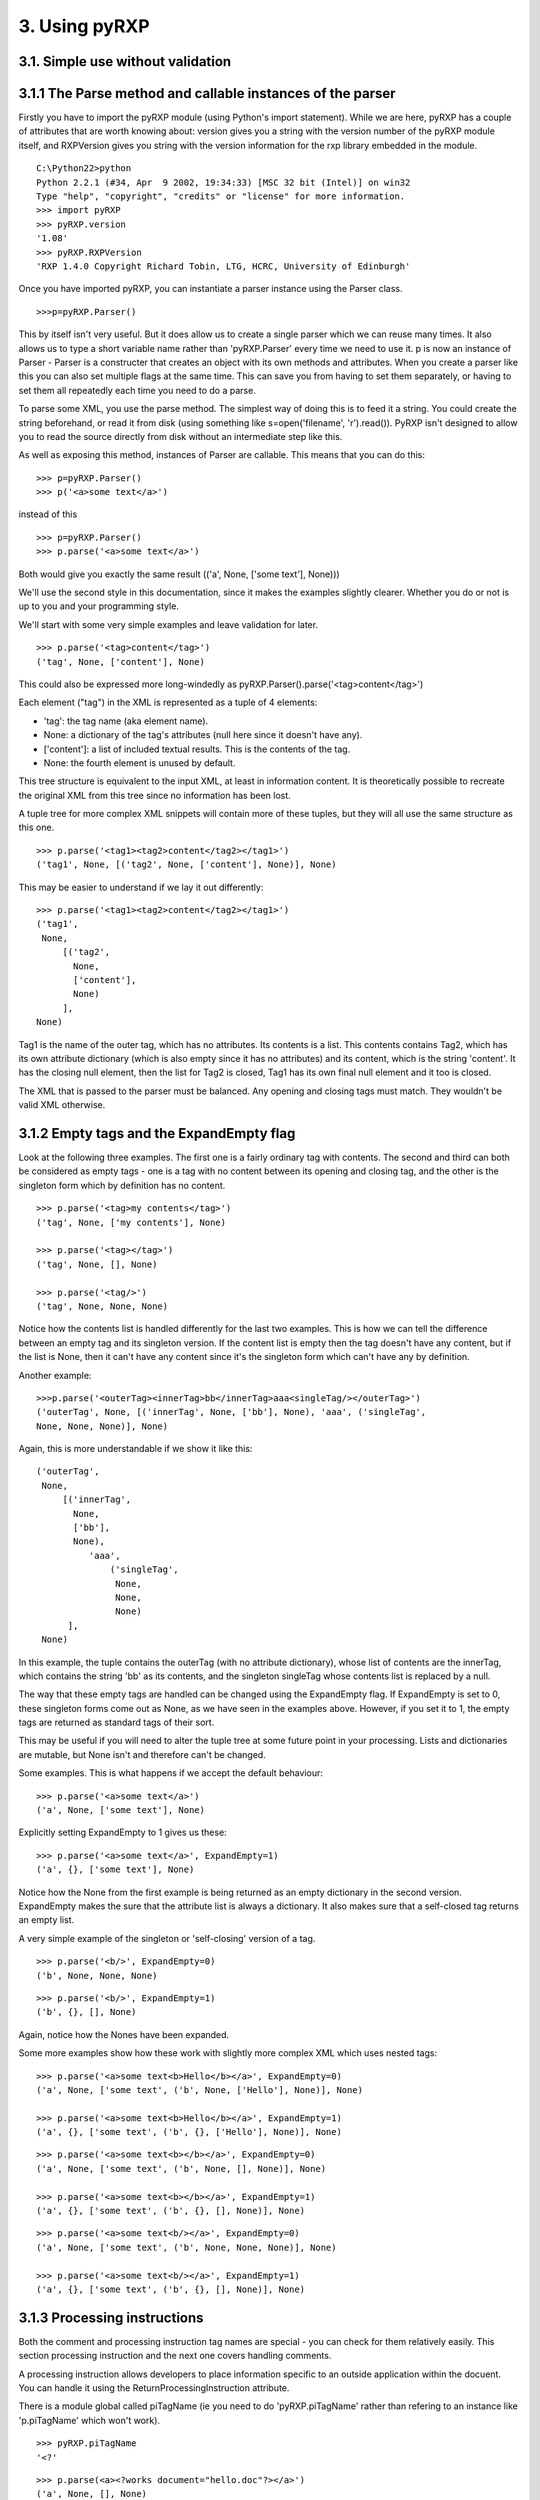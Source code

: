 3. Using pyRXP
==============

3.1. Simple use without validation
----------------------------------

3.1.1 The Parse method and callable instances of the parser
-----------------------------------------------------------

Firstly you have to import the pyRXP module (using Python's import
statement). While we are here, pyRXP has a couple of attributes that are
worth knowing about: version gives you a string with the version number
of the pyRXP module itself, and RXPVersion gives you string with the
version information for the rxp library embedded in the module.

::

    C:\Python22>python
    Python 2.2.1 (#34, Apr  9 2002, 19:34:33) [MSC 32 bit (Intel)] on win32
    Type "help", "copyright", "credits" or "license" for more information.
    >>> import pyRXP
    >>> pyRXP.version
    '1.08'
    >>> pyRXP.RXPVersion
    'RXP 1.4.0 Copyright Richard Tobin, LTG, HCRC, University of Edinburgh'

Once you have imported pyRXP, you can instantiate a parser instance
using the Parser class.

::

    >>>p=pyRXP.Parser()

This by itself isn't very useful. But it does allow us to create a
single parser which we can reuse many times. It also allows us to type a
short variable name rather than 'pyRXP.Parser' every time we need to use
it. p is now an instance of Parser - Parser is a constructer that
creates an object with its own methods and attributes. When you create a
parser like this you can also set multiple flags at the same time. This
can save you from having to set them separately, or having to set them
all repeatedly each time you need to do a parse.

To parse some XML, you use the parse method. The simplest way of doing
this is to feed it a string. You could create the string beforehand, or
read it from disk (using something like s=open('filename', 'r').read()).
PyRXP isn't designed to allow you to read the source directly from disk
without an intermediate step like this.

As well as exposing this method, instances of Parser are callable. This
means that you can do this:

::

    >>> p=pyRXP.Parser()
    >>> p('<a>some text</a>')

instead of this

::

    >>> p=pyRXP.Parser()
    >>> p.parse('<a>some text</a>')

Both would give you exactly the same result (('a', None, ['some text'],
None)))

We'll use the second style in this documentation, since it makes the
examples slightly clearer. Whether you do or not is up to you and your
programming style.

We'll start with some very simple examples and leave validation for
later.

::

    >>> p.parse('<tag>content</tag>')
    ('tag', None, ['content'], None)

This could also be expressed more long-windedly as
pyRXP.Parser().parse('<tag>content</tag>')

Each element ("tag") in the XML is represented as a tuple of 4 elements:

-  'tag': the tag name (aka element name).
-  None: a dictionary of the tag's attributes (null here since it
   doesn't have any).
-  ['content']: a list of included textual results. This is the contents
   of the tag.
-  None: the fourth element is unused by default.

This tree structure is equivalent to the input XML, at least in
information content. It is theoretically possible to recreate the
original XML from this tree since no information has been lost.

A tuple tree for more complex XML snippets will contain more of these
tuples, but they will all use the same structure as this one.

::

    >>> p.parse('<tag1><tag2>content</tag2></tag1>')
    ('tag1', None, [('tag2', None, ['content'], None)], None)

This may be easier to understand if we lay it out differently:

::

    >>> p.parse('<tag1><tag2>content</tag2></tag1>')
    ('tag1',
     None,
         [('tag2',
           None,
           ['content'],
           None)
         ],
    None)

Tag1 is the name of the outer tag, which has no attributes. Its contents
is a list. This contents contains Tag2, which has its own attribute
dictionary (which is also empty since it has no attributes) and its
content, which is the string 'content'. It has the closing null element,
then the list for Tag2 is closed, Tag1 has its own final null element
and it too is closed.

The XML that is passed to the parser must be balanced. Any opening and
closing tags must match. They wouldn't be valid XML otherwise.

3.1.2 Empty tags and the ExpandEmpty flag
-----------------------------------------

Look at the following three examples. The first one is a fairly ordinary
tag with contents. The second and third can both be considered as empty
tags - one is a tag with no content between its opening and closing tag,
and the other is the singleton form which by definition has no content.

::

    >>> p.parse('<tag>my contents</tag>')
    ('tag', None, ['my contents'], None)

    >>> p.parse('<tag></tag>')
    ('tag', None, [], None)

    >>> p.parse('<tag/>')
    ('tag', None, None, None)

Notice how the contents list is handled differently for the last two
examples. This is how we can tell the difference between an empty tag
and its singleton version. If the content list is empty then the tag
doesn't have any content, but if the list is None, then it can't have
any content since it's the singleton form which can't have any by
definition.

Another example:

::

    >>>p.parse('<outerTag><innerTag>bb</innerTag>aaa<singleTag/></outerTag>')
    ('outerTag', None, [('innerTag', None, ['bb'], None), 'aaa', ('singleTag',
    None, None, None)], None)

Again, this is more understandable if we show it like this:

::

    ('outerTag',
     None,
         [('innerTag',
           None,
           ['bb'],
           None),
              'aaa',
                  ('singleTag',
                   None,
                   None,
                   None)
          ],
     None)

In this example, the tuple contains the outerTag (with no attribute
dictionary), whose list of contents are the innerTag, which contains the
string 'bb' as its contents, and the singleton singleTag whose contents
list is replaced by a null.

The way that these empty tags are handled can be changed using the
ExpandEmpty flag. If ExpandEmpty is set to 0, these singleton forms come
out as None, as we have seen in the examples above. However, if you set
it to 1, the empty tags are returned as standard tags of their sort.

This may be useful if you will need to alter the tuple tree at some
future point in your processing. Lists and dictionaries are mutable, but
None isn't and therefore can't be changed.

Some examples. This is what happens if we accept the default behaviour:

::

    >>> p.parse('<a>some text</a>')
    ('a', None, ['some text'], None)

Explicitly setting ExpandEmpty to 1 gives us these:

::

    >>> p.parse('<a>some text</a>', ExpandEmpty=1)
    ('a', {}, ['some text'], None)

Notice how the None from the first example is being returned as an empty
dictionary in the second version. ExpandEmpty makes the sure that the
attribute list is always a dictionary. It also makes sure that a
self-closed tag returns an empty list.

A very simple example of the singleton or 'self-closing' version of a
tag.

::

    >>> p.parse('<b/>', ExpandEmpty=0)
    ('b', None, None, None)

::

    >>> p.parse('<b/>', ExpandEmpty=1)
    ('b', {}, [], None)

Again, notice how the Nones have been expanded.

Some more examples show how these work with slightly more complex XML
which uses nested tags:

::

    >>> p.parse('<a>some text<b>Hello</b></a>', ExpandEmpty=0)
    ('a', None, ['some text', ('b', None, ['Hello'], None)], None)

    >>> p.parse('<a>some text<b>Hello</b></a>', ExpandEmpty=1)
    ('a', {}, ['some text', ('b', {}, ['Hello'], None)], None)

::

    >>> p.parse('<a>some text<b></b></a>', ExpandEmpty=0)
    ('a', None, ['some text', ('b', None, [], None)], None)

    >>> p.parse('<a>some text<b></b></a>', ExpandEmpty=1)
    ('a', {}, ['some text', ('b', {}, [], None)], None)

::

    >>> p.parse('<a>some text<b/></a>', ExpandEmpty=0)
    ('a', None, ['some text', ('b', None, None, None)], None)

    >>> p.parse('<a>some text<b/></a>', ExpandEmpty=1)
    ('a', {}, ['some text', ('b', {}, [], None)], None)

3.1.3 Processing instructions
-----------------------------

Both the comment and processing instruction tag names are special - you
can check for them relatively easily. This section processing
instruction and the next one covers handling comments.

A processing instruction allows developers to place information specific
to an outside application within the docuent. You can handle it using
the ReturnProcessingInstruction attribute.

There is a module global called piTagName (ie you need to do
'pyRXP.piTagName' rather than refering to an instance like 'p.piTagName'
which won't work).

::

    >>> pyRXP.piTagName
    '<?'

::

    >>> p.parse(<a><?works document="hello.doc"?></a>')
    ('a', None, [], None)
    >>> #vanishes - like a comment
    >>> p.parse('<a><?works document="hello.doc"?></a>', ReturnProcessingInstructions=1)
    ('a', None, [('<?', {'name': 'works'}, ['document="hello.doc"'], None)], None)
    >>>

You can test against piTagName - but don't try and change it. See the
section on trying to change commentTagName for an example of what would
happen.

::

    >>> p.parse('<a><?works document="hello.doc"?></a>',
    ... ReturnProcessingInstructions=1)[2][0][0] is pyRXP.piTagName
    1
    >>> #identical! (ie same object each time)

This is a simple test and doesn't even have to process the characters.
It allows you to process these lists looking for processing instructions
(or comments if you are testing against commentTagName as show in the
next section)

3.1.4 Handling comments and the srcName attribute
-------------------------------------------------

**NB** The way ReturnComments works has changed between versions.

By default, PyRXP ignores comments and their contents are lost (this
behaviour can be changed - see the section of Flags later for details).

::

    >>> p.parse('<tag><!-- this is a comment about the tag --></tag>')
    ('tag', None, [], None)

    >>> p.parse('<!-- this is a comment -->')
    Traceback (most recent call last):
      File "<stdin>", line 1, in ?
    pyRXP.Error: Error: Document ends too soon
     in unnamed entity at line 1 char 27 of [unknown]
    Document ends too soon
    Parse Failed!

This causes an error, since the parser sees an empty string which isn't
valid XML.

It is possible to set pyRXP to not swallow comments using the
ReturnComments attribute.

::


    >>> p.parse('<tag><!-- this is a comment about the tag --></tag>', ReturnComments=1)
    ('tag', None, [('<!--', None, [' this is a comment about the tag '], None)], None)

Using ReturnComments, the comment are returned in the same way as an
ordinary tag, except that the tag has a special name. This special name
is defined in the module global 'commentTagName'. You can't just do
p.commentTagName, since it's a module object which isn't related to the
parser at all.

::

    >>> p.commentTagName
    Traceback (most recent call last):
      File "<stdin>", line 1, in ?
    AttributeError: commentTagName

    >>> pyRXP.commentTagName
    '<!--'

Don't try to change the commentTagName. Not only would it be of dubious
value, but it doesn't work. You change the variable in the python
module, but *not* in the underlying object, as the following example
shows:

::

    >>> import pyRXP
    >>> p=pyRXP.Parser()
    >>> pyRXP.commentTagName = "##" # THIS WON'T WORK!
    >>> pyRXP.commentTagName
    '##'
    >>> #LOOKS LIKE IT WORKS - BUT SEE BELOW FOR WHY IT DOESN'T
    >>> p.parse('<a><!-- this is another comment comment --></a>', ReturnComments = 1)
    >>> # DOESN'T WORK!
    >>> ('a', None, [('<!--', None, [' this is another comment comment '], None)], None)
    >>> #SEE?

What it is useful for is to check against to see if you have been
returned a comment:

::

    >>> p.parse('<a><!-- comment --></a>', ReturnComments=1)
    ('a', None, [('<!--', None, [' comment '], None)], None)
    >>> p.parse('<a><!-- comment --></a>', ReturnComments=1)[2][0][0]
    '<!--'
    >>> #this returns the comment name tag from the tuple tree...
    >>> p.parse('<a><!-- comment --></a>', ReturnComments=1)[2][0][0] is pyRXP.commentTagName
    1
    >>> #they're identical
    >>> #it's easy to check if it's a special name

Using ReturnComments is useful, but there are circumstances where it
fails. Comments which are outside the root tag (in the following
snippet, that means which are outside the tag '<tag/>', ie the last
element in the line) will still be lost:

::


    >>> p.parse('<tag/><!-- this is a comment about the tag -->', ReturnComments=1)
    ('tag', None, None, None)

To get around this, you need to use the ReturnList attribute:

::

    >>> p.parse('<tag/><!-- this is a comment about the tag -->', ReturnComments=1, ReturnList=1)
    [('tag', None, None, None), ('<!--', None, [' this is a comment about the tag '], None)]
    >>>

Since we've seen a number of errors in the preceding paragraphs, it
might be a good time to mention the srcName attribute. The Parser has an
attribute called srcName which is useful when debugging. This is the
name by which pyRXP refers to your code in tracebacks. This can be
useful - for example, if you have read the XML in from a file, you can
use the srcName attribute to show the filename to the user. It doesn't
get used for anything other than pyRXP Errors - SyntaxErrors and
IOErrors still won't refer to your XML by name.

::

    >>> p.srcName = 'mycode'
    >>> p.parse('<a>aaa</a')
    Traceback (most recent call last):
      File "<stdin>", line 1, in ?
    pyRXP.Error: Error: Expected > after name in end tag, bu
     in unnamed entity at line 1 char 10 of mycode
    Expected > after name in end tag, but got <EOE>
    Parse Failed!

The XML that is passed to the parser must be balanced. Not only must the
opening and closing tags match (they wouldn't be valid XML otherwise),
but there must also be one tag that encloses all the others. If there
are valid fragments that aren't enclosed by another valid tag, they are
considered 'multiple elements' and a pyRXP Error is raised.

::

    >>> p.parse('<a></a><b></b>')
    Traceback (most recent call last):
      File "<stdin>", line 1, in ?
    pyRXP.Error: Error: Document contains multiple elements
     in unnamed entity at line 1 char 9 of [unknown]

    >>> p.parse('<outer><a></a><b></b></outer>')
    ('outer', None, [('a', None, [], None), ('b', None, [], None)], None)

3.1.5 A brief note on pyRXPU
----------------------------

PyRXPU is the 16-bit Unicode aware version of pyRXP.

In most cases, the only difference in behaviour between pyRXP and pyRXPU
is that pyRXPU returns Unicode strings. This may be inconveneient for
some applications as Python doesn't yet handle unicode filenames etc
terribly well. A work around is to get pyRXPU to return **utf8** using
the *ReturnUTF8* boolean argument in the parser creation or call. Then
all values are returned as utf8 encoded strings.

pyRXPU is built to try and do the right thing with both unicode and
non-unicode strings.

::

    >>> import pyRXPU
    >>> pyRXPU.Parser()('<a><?works document="hello.doc"?></a>', ReturnProcessingInstructions=1)
    (u'a', None, [(u'<?', {'name': u'works'}, [u'document="hello.doc"'], None)], None)

In most cases, the only way to tell the difference (*other* than sending
in Unicode) is by the module name.

::

    >>> import pyRXPU
    >>> pyRXPU.__name__
    'pyRXPU'
    >>> import pyRXP
    >>> pyRXP.__name__
    'pyRXP'

3.2. Validating against a DTD
-----------------------------

This section describes the default behaviours when validating against a
DTD. Most of these can be changed - see the section on flags later in
this document for details on how to do that.

For the following examples, we're going to assume that you have a single
directory with the DTD and any test files in it.

::

    >>> import os
    >>> os.getcwd()
    'C:\\tmp\\pyRXP_tests'

    >>> os.listdir('.')
    ['sample1.xml', 'sample2.xml', 'sample3.xml', 'sample4.xml', 'tinydtd.dtd']

    >>> dtd = open('tinydtd.dtd', 'r').read()

    >>> print dtd
    <!-- A tiny sample DTD for use with the PyRXP documentation -->
    <!-- $Header $-->

    <!ELEMENT a (b)>
    <!ELEMENT b (#PCDATA)*>

This is just to show you how trivial the DTD is for this example. It's
about as simple as you can get - two tags, both mandatory. Both a and b
must appear in an xml file for it to conform to this DTD, but you can
have as many b's as you want, and they can contain any content.

::

    >>> fn=open('sample1.xml', 'r').read()

    >>> print fn
    <?xml version="1.0" encoding="iso-8859-1" standalone="no" ?>
    <!DOCTYPE a SYSTEM "tinydtd.dtd">

    <a>
    <b>This is the contents</b>
    </a>

This is the simple example file. The first line is the XML declaration,
and the *standalone="no"* part says that there should be an external
DTD. The second line says where the DTD is, and gives the name of the
root element - *a* in this case. If you put this in your XML document,
pyRXP will attempt to validate it.

::


    >>p.parse(fn)
    ('a',
     None,
     ['\n', ('b', None, ['This tag is the contents'], None), '\n'],
     None)
    >>>

This is a successful parse, and returns a tuple tree in the same way as
we have seen where the input was a string.

If you have a reference to a non-existant DTD file in a file (or one
that can't be found over a network), then any attempt to parse it will
raise a pyRXP error.

::


    >>> fn=open('sample2.xml', 'r').read()

    >>> print fn
    <?xml version="1.0" encoding="iso-8859-1" standalone="no" ?>
    <!DOCTYPE a SYSTEM "nonexistent.dtd">

    <a>
    <b>This is the contents</b>
    </a>

    >>> p.parse(fn)
    C:\tmp\pyRXP_tests\nonexistent.dtd: No such file or directory
    Traceback (most recent call last):
      File "<stdin>", line 1, in ?
    pyRXP.Error: Error: Couldn't open dtd entity file:///C:/tmp/pyRXP_tests/nonexistent.dtd
     in unnamed entity at line 2 char 38 of [unknown]

This is a different kind of error to one where no DTD is specified:

::


    >>> fn=open('sample4.xml', 'r').read()

    >>> print fn
    <?xml version="1.0" encoding="iso-8859-1" standalone="no" ?>
    <a>
    <b>This is the contents</b>
    </a>

    >>> p.parse(fn,NoNoDTDWarning=0)
    Traceback (most recent call last):
      File "<stdin>", line 1, in ?
    pyRXP.Error: Error: Document has no DTD, validating abandoned
     in unnamed entity at line 3 char 2 of [unknown]

If you have errors in your XML and it does not validate against the DTD,
you will get a different kind of pyRXPError.

::

    >>> fn=open('sample3.xml', 'r').read()

    >>> print fn
    <?xml version="1.0" encoding="iso-8859-1" standalone="no" ?>
    <!DOCTYPE a SYSTEM "tinydtd.dtd">

    <x>
    <b>This is the contents</b>
    </x>

    >>> p.parse(fn)
    Traceback (most recent call last):
      File "<stdin>", line 1, in ?
    pyRXP.Error: Error: Start tag for undeclared element x
     in unnamed entity at line 4 char 3 of [unknown]
    >>>

Whether PyRXP validates against a DTD, together with a number of other
behaviours is decided by how the various flags are set.

By default, ErrorOnValidityErrors is set to 1, as is NoNoDTDWarning. If
you want the XML you are parsing to actually validate against your DTD,
you should have both of these set to 1 (which is the default value),
otherwise instead of raising a pyRXP error saying the XML that doesn't
conform to the DTD (which may or may not exist) this will be silently
ignored. You should also have Validate set to 1, otherwise validation
won't even be attempted.

Note that the first examples in this chapter - the ones without a DTD -
only worked because we had carefully chosen what seem like the sensible
defaults. It is set to validate, but not to complain if the DTD is
missing. So when you feed it something without a DTD declaration, it
notices the DTD is missing but continues in non-validating mode. There
are numerous flags set out below which affect the behaviour.

3.3 Interface Summary
---------------------

The python module exports the following:

Error

a python exception

Version

the string version of the module

RXPVersion

the version string of the rxp library embedded in the module

parser\_flags

a dictionary of parser flags - the values are the defaults for parsers

Parser(\*kw)

Create a parser

piTagName

special tagname used for processing instructions

commentTagName

special tagname used for comments

recordLocation

a special do nothing constant that can be used as the 'fourth' argument
and causes location information to be recorded in the fourth position of
each node.

3.4 Parser Object Attributes and Methods
----------------------------------------

parse(src)

We have already seen that this is the main interface to the parser. It
returns ReportLab's standard tuple tree representation of the xml
source. The string *src* contains the xml.

The keyword arguments can modify the instance attributes for this call
only. For example, we can do

::

    >>>p.parse('<a>some text</a>', ReturnList=1, ReturnComments=1)

instead of

::

    >>>p.ReturnList=1
    >>>p.ReturnComments=1
    >>>p.parse('<a>some text</a>')

Any other parses using p will be unaffacted by the values of ReturnList
and ReturnComments in the first example, whereas all parses using p will
have ReturnList and ReturnComments set to 1 after the second.

srcName

A name used to refer to the source text in error and warning messages.
It is initially set as '<unknown>'. If you know that the data came from
"spam.xml" and you want error messages to say so, you can set this to
the filename.

warnCB 0,

Warning callback. Should either be None, 0, or a callable object (e.g. a
function) with a single argument which will receive warning messages. If
None is used then warnings are thrown away. If the default 0 value is
used then warnings are written to the internal error message buffer and
will only be seen if an error occurs.

eoCB

Entity-opening callback. The argument should be None or a callable
method with a single argument. This method will be called when external
entities are opened. The method should return a (possibly modified) URI.
So, you could intercept a declaration referring to
*http://some.slow.box/somefile.dtd* and point at at the local copy you
know you have handy, or implement a DTD-caching scheme.

fourth

This argument should be None (default) or a callable method with no
arguments. If callable, will be called to get or generate the 4th item
of every 4-item tuple or list in the returned tree. May also be the
special value pyRXP.recordLocation to cause the 4th item to be set to a
location information tuple
((startname,startline,startchar),(endname,endline,endchar)).

3.5 List of Flags
-----------------

Flag attributes corresponding to the rxp flags; the values are the
module standard defaults. pyRXP.parser\_flags returns these as a
dictionary if you need to refer to these inline.

+----------------------------------+-----------+
| Flag (1=on, 0=off)               | Default   |
+----------------------------------+-----------+
| AllowMultipleElements            | 0         |
+----------------------------------+-----------+
| AllowUndeclaredNSAttributes      | 0         |
+----------------------------------+-----------+
| CaseInsensitive                  | 0         |
+----------------------------------+-----------+
| ErrorOnBadCharacterEntities      | 1         |
+----------------------------------+-----------+
| ErrorOnUndefinedAttributes       | 0         |
+----------------------------------+-----------+
| ErrorOnUndefinedElements         | 0         |
+----------------------------------+-----------+
| ErrorOnUndefinedEntities         | 1         |
+----------------------------------+-----------+
| ErrorOnUnquotedAttributeValues   | 1         |
+----------------------------------+-----------+
| ErrorOnValidityErrors            | 1         |
+----------------------------------+-----------+
| ExpandCharacterEntities          | 1         |
+----------------------------------+-----------+
| ExpandEmpty                      | 0         |
+----------------------------------+-----------+
| ExpandGeneralEntities            | 1         |
+----------------------------------+-----------+
| IgnoreEntities                   | 0         |
+----------------------------------+-----------+
| IgnorePlacementErrors            | 0         |
+----------------------------------+-----------+
| MaintainElementStack             | 1         |
+----------------------------------+-----------+
| MakeMutableTree                  | 0         |
+----------------------------------+-----------+
| MergePCData                      | 1         |
+----------------------------------+-----------+
| NoNoDTDWarning                   | 1         |
+----------------------------------+-----------+
| NormaliseAttributeValues         | 1         |
+----------------------------------+-----------+
| ProcessDTD                       | 0         |
+----------------------------------+-----------+
| RelaxedAny                       | 0         |
+----------------------------------+-----------+
| ReturnComments                   | 0         |
+----------------------------------+-----------+
| ReturnProcessingInstructions     | 0         |
+----------------------------------+-----------+
| ReturnDefaultedAttributes        | 1         |
+----------------------------------+-----------+
| ReturnList                       | 0         |
+----------------------------------+-----------+
| ReturnNamespaceAttributes        | 0         |
+----------------------------------+-----------+
| ReturnUTF8 (pyRXPU)              | 0         |
+----------------------------------+-----------+
| SimpleErrorFormat                | 0         |
+----------------------------------+-----------+
| TrustSDD                         | 1         |
+----------------------------------+-----------+
| Validate                         | 1         |
+----------------------------------+-----------+
| WarnOnRedefinitions              | 0         |
+----------------------------------+-----------+
| XMLExternalIDs                   | 1         |
+----------------------------------+-----------+
| XMLLessThan                      | 0         |
+----------------------------------+-----------+
| XMLMiscWFErrors                  | 1         |
+----------------------------------+-----------+
| XMLNamespaces                    | 0         |
+----------------------------------+-----------+
| XMLPredefinedEntities            | 1         |
+----------------------------------+-----------+
| XMLSpace                         | 0         |
+----------------------------------+-----------+
| XMLStrictWFErrors                | 1         |
+----------------------------------+-----------+
| XMLSyntax                        | 1         |
+----------------------------------+-----------+

3.6 Flag explanations and examples
----------------------------------

With so many flags, there is a lot of scope for interaction between
them. These interactions are not documented yet, but you should be aware
that they exist.

**AllowMultipleElements**

Default: 0

Description:

A piece of XML that does not have a single root-tag enclosing all the
other tags is described as having multiple elements. By default, this
will raise a pyRXP error. Turning this flag on will ignore this and not
raise those errors.

Example:

::

    >>> p.AllowMultipleElements = 0
    >>> p.parse('<a></a><b></b>')
    Traceback (most recent call last):
      File "<stdin>", line 1, in ?
    pyRXP.Error: Error: Document contains multiple elements
     in unnamed entity at line 1 char 9 of [unknown]

    >>> p.AllowMultipleElements = 1
    >>> p.parse('<a></a><b></b>')
    ('a', None, [], None)
    >>>

**AllowUndeclaredNSAttributes**

Default: 0

Description:

*[to be added]*

Example:

*[to be added]*

**CaseInsensitive**

Default: 0

Description:

This flag controls whether the parse is case sensitive or not.

Example:

::

    >>> p.CaseInsensitive=1
    >>> p.parse('<a></A>')
    ('A', None, [], None)

    >>> p.CaseInsensitive=0
    >>> p.parse('<a></A>')
    Traceback (most recent call last):
      File "<stdin>", line 1, in ?
    pyRXP.Error: Error: Mismatched end tag: expected </a>, got </A>
     in unnamed entity at line 1 char 7 of [unknown]
    >>>

**ErrorOnBadCharacterEntities**

Default: 1

Description:

If this is set, character entities which expand to illegal values are an
error, otherwise they are ignored with a warning.

Example:

::

    >>> p.ErrorOnBadCharacterEntities=0
    >>> p.parse('<a>&#999;</a>')
    ('a', None, [''], None)

    >>> p.parse('<a>&#999;</a>')
    Traceback (most recent call last):
      File "<stdin>", line 1, in ?
    pyRXP.Error: Error: 0x3e7 is not a valid 8-bit XML character
     in unnamed entity at line 1 char 10 of [unknown]

**ErrorOnUndefinedAttributes**

Default: 0

Description:

If this is set and there is a DTD, references to undeclared attributes
are an error.

See also: ErrorOnUndefinedElements

**ErrorOnUndefinedElements**

Default: 0

Description:

If this is set and there is a DTD, references to undeclared elements are
an error.

See also: ErrorOnUndefinedAttributes

**ErrorOnUndefinedEntities**

Default: 1

Description:

If this is set, undefined general entity references are an error,
otherwise a warning is given and a fake entity constructed whose value
looks the same as the entity reference.

Example:

::

    >>> p.ErrorOnUndefinedEntities=0
    >>> p.parse('<a>&dud;</a>')
    ('a', None, ['&dud;'], None)

    >>> p.ErrorOnUndefinedEntities=1
    >>> p.parse('<a>&dud;</a>')
    Traceback (most recent call last):
      File "<stdin>", line 1, in ?
    pyRXP.Error: Error: Undefined entity dud
     in unnamed entity at line 1 char 9 of [unknown]

**ErrorOnUnquotedAttributeValues**

Default: 1

Description:

*[to be added]*

**ErrorOnValidityErrors**

Default: 1

Description:

If this is on, validity errors will be reported as errors rather than
warnings. This is useful if your program wants to rely on the validity
of its input.

**ExpandEmpty**

Default: 0

Description:

If false, empty attribute dicts and empty lists of children are changed
into the value None in every 4-item tuple or list in the returned tree.

**ExpandCharacterEntities**

Default: 1

Description:

If this is set, entity references are expanded. If not, the references
are treated as text, in which case any text returned that starts with an
ampersand must be an entity reference (and provided MergePCData is off,
all entity references will be returned as separate pieces).

See also: ExpandGeneralEntities, ErrorOnBadCharacterEntities

Example:

::

    >>> p.ExpandCharacterEntities=1
    >>> p.parse('<a>&#109;</a>')
    ('a', None, ['m'], None)

    >>> p.ExpandCharacterEntities=0
    >>> p.parse('<a>&#109;</a>')
    ('a', None, ['&#109;'], None)

**ExpandGeneralEntities**

Default: 1

Description:

If this is set, entity references are expanded. If not, the references
are treated as text, in which case any text returned that starts with an
ampersand must be an entity reference (and provided MergePCData is off,
all entity references will be returned as separate pieces).

See also: ExpandCharacterEntities

Example:

::

    >>> p.ExpandGeneralEntities=0
    >>> p.parse('<a>&amp;</a>')
    ('a', None, ['&amp;'], None)

    >>> p.ExpandGeneralEntities=1
    >>> p.parse('<a>&amp;</a>')
    ('a', None, ['&'], None)

**IgnoreEntities**

Default: 0

Description:

If this flag is on, normal entity substitution takes place. If it is
off, entities are passed through unaltered.

Example:

::

    >>> p.IgnoreEntities=0
    >>> p.parse('<a>&amp;</a>')
    ('a', None, ['&'], None)

    >>> p.IgnoreEntities=1
    >>> p.parse('<a>&amp;</a>')
    ('a', None, ['&amp;'], None)

**IgnorePlacementErrors**

Default: 0

Description:

*[to be added]*

**MaintainElementStack**

Default: 1

Description:

*[to be added]*

**MakeMutableTree**

Default: 0

Description:

If false, nodes in the returned tree are 4-item tuples; if true, 4-item
lists.

**MergePCData**

Default: 1

Description:

If this is set, text data will be merged across comments and entity
references.

**NoNoDTDWarning**

Default: 1

Description:

Usually, if Validate is set, the parser will produce a warning if the
document has no DTD. This flag suppresses the warning (useful if you
want to validate if possible, but not complain if not).

**NormaliseAttributeValues**

Default: 1

Description:

If this is set, attributes are normalised according to the standard. You
might want to not normalise if you are writing something like an editor.

**ProcessDTD**

Default: 0

Description:

If TrustSDD is set and a DOCTYPE declaration is present, the internal
part is processed and if the document was not declared standalone or if
Validate is set the external part is processed. Otherwise, whether the
DOCTYPE is automatically processed depends on ProcessDTD; if ProcessDTD
is not set the user must call ParseDtd() if desired.

See also: TrustSDD

**RelaxedAny**

Default: 0

Description:

*[to be added]*

**ReturnComments**

Default: 0

Description:

If this is set, comments are returned as nodes with tag name
pyRXP.commentTagName, otherwise they are ignored.

Example:

::

    >>> p.ReturnComments = 1
    >>> p.parse('<a><!-- this is a comment --></a>')
    ('a', None, [('<!--', None, [' this is a comment '], None)], None)
    >>> p.ReturnComments = 0
    >>> p.parse('<a><!-- this is a comment --></a>')
    ('a', None, [], None)

See also: ReturnList

**ReturnDefaultedAttributes**

Default: 1

Description:

If this is set, the returned attributes will include ones defaulted as a
result of ATTLIST declarations, otherwise missing attributes will not be
returned.

**ReturnList**

Default: 0

Description:

If both ReturnComments and ReturnList are both set to 1, the whole list
(including any comments) is returned from a parse. If ReturnList is set
to 0, only the first tuple in the list is returned (ie the actual XML
content rather than any comments before it).

Example:

::

    >>> p.ReturnComments=1
    >>> p.ReturnList=1
    >>> p.parse('<!-- comment --><a>Some Text</a><!-- another comment -->')
    [('<!--', None, [' comment '], None), ('a', None, ['Some Text'], None), ('<!--',
     None, [' another comment '], None)]
    >>> p.ReturnList=0
    >>> p.parse('<!-- comment --><a>Some Text</a><!-- another comment -->')
    ('a', None, ['Some Text'], None)
    >>>

See also: ReturnComments

**ReturnNamespaceAttributes**

Default: 0

Description:

*[to be added]*

**ReturnProcessingInstructions**

Default: 0

Description:

If this is set, processing instructions are returned as nodes with
tagname pyRXP.piTagname, otherwise they are ignored.

**SimpleErrorFormat**

Default: 0

Description:

This causes the output on errors to get shorter and more compact.

Example:

::

    >>> p.SimpleErrorFormat=0
    >>> p.parse('<a>causes an error</b>')
    Traceback (most recent call last):
      File "<stdin>", line 1, in ?
    pyRXP.Error: Error: Mismatched end tag: expected </a>, got </b>
     in unnamed entity at line 1 char 22 of [unknown]

    >>> p.SimpleErrorFormat=1
    >>> p.parse('<a>causes an error</b>')
    Traceback (most recent call last):
      File "<stdin>", line 1, in ?
    pyRXP.Error: [unknown]:1:22: Mismatched end tag: expected </a>, got </b>

**TrustSDD**

Default: 1

Description:

If TrustSDD is set and a DOCTYPE declaration is present, the internal
part is processed and if the document was not declared standalone or if
Validate it is set the external part is processed. Otherwise, whether
the DOCTYPE is automatically processed depends on ProcessDTD; if
ProcessDTD is not set the user must call ParseDtd() if desired.

See also: ProcessDTD

**Validate**

Default: 1

Description:

If this is on, the parser will validate the document. If it's off, it
won't. It is not usually a good idea to set this to 0.

**WarnOnRedefinitions**

Default: 0

Description:

If this is on, a warning is given for redeclared elements, attributes,
entities and notations.

**XMLExternalIDs**

Default: 1

Description:

*[to be added]*

**XMLLessThan**

Default: 0

Description:

*[to be added]*

**XMLMiscWFErrors**

Default: 1

Description:

To do with well-formedness errors.

See also: XMLStrictWFErrors

**XMLNamespaces**

Default: 0

Description:

If this is on, the parser processes namespace declarations (see below).
Namespace declarations are *not* returned as part of the list of
attributes on an element. The namespace value will be prepended to names
in the manner suggested by James Clark ie if *xmlns:foo='foovalue'* is
active then *foo:name-->{fovalue}name*.

See also: XMLSpace

**XMLPredefinedEntities**

Default: 1

Description:

If this is on, pyRXP recognises the standard preset XML entities &amp;
&lt; &gt; &quot; and &apos;) . If this is off, all entities including
the standard ones must be declared in the DTD or an error will be
raised.

Example:

::

    >>> p.XMLPredefinedEntities=1
    >>> p.parse('<a>&amp;</a>')
    ('a', None, ['&'], None)

    >>> p.XMLPredefinedEntities=0
    >>> p.parse('<a>&amp;</a>')
    Traceback (most recent call last):
      File "<stdin>", line 1, in ?
    pyRXP.Error: Error: Undefined entity amp
     in unnamed entity at line 1 char 9 of [unknown]

**XMLSpace**

Default: 0

Description:

If this is on, the parser will keep track of xml:space attributes

See also: XMLNamespaces

**XMLStrictWFErrors**

Default: 1

Description:

If this is set, various well-formedness errors will be reported as
errors rather than warnings.

**XMLSyntax**

Default: 1

Description:

*[to be added]*
